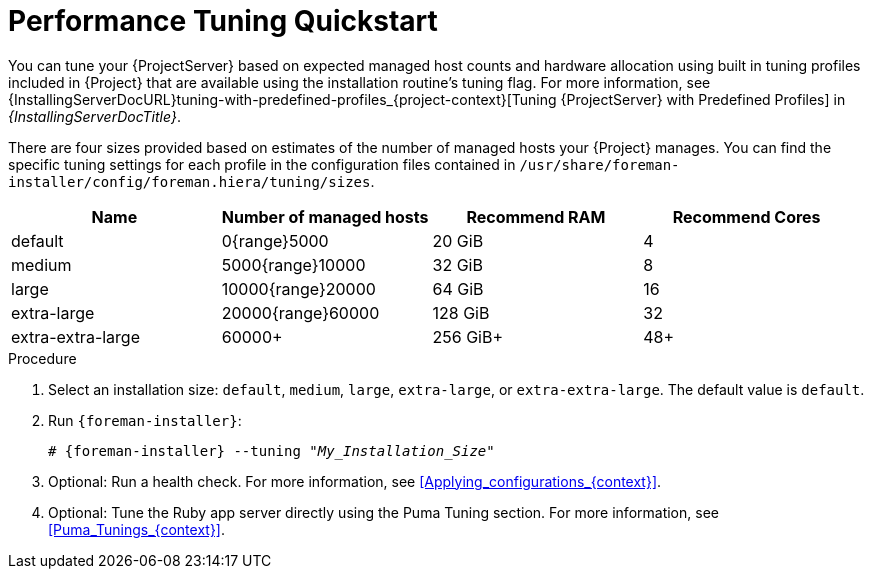[id="Performance_Tuning_Quickstart_{context}"]
= Performance Tuning Quickstart

You can tune your {ProjectServer} based on expected managed host counts and hardware allocation using built in tuning profiles included in {Project} that are available using the installation routine's tuning flag.
For more information, see {InstallingServerDocURL}tuning-with-predefined-profiles_{project-context}[Tuning {ProjectServer} with Predefined Profiles] in _{InstallingServerDocTitle}_.

There are four sizes provided based on estimates of the number of managed hosts your {Project} manages.
You can find the specific tuning settings for each profile in the configuration files contained in `/usr/share/foreman-installer/config/foreman.hiera/tuning/sizes`.

[width="100%",cols="25%,25%,25%,25%",options="header"]
|===
|Name |Number of managed hosts |Recommend RAM |Recommend Cores
|default |0{range}5000 |20 GiB |4
|medium |5000{range}10000 |32 GiB |8
|large |10000{range}20000 |64 GiB |16
|extra-large |20000{range}60000 |128 GiB |32
|extra-extra-large |60000+ |256 GiB+ |48+
|===

.Procedure
. Select an installation size: `default`, `medium`, `large`, `extra-large`, or `extra-extra-large`.
The default value is `default`.
. Run `{foreman-installer}`:
+
[options="nowrap", subs="+quotes,verbatim,attributes"]
----
# {foreman-installer} --tuning "_My_Installation_Size_"
----
. Optional: Run a health check.
For more information, see xref:Applying_configurations_{context}[].
. Optional: Tune the Ruby app server directly using the Puma Tuning section.
For more information, see xref:Puma_Tunings_{context}[].
